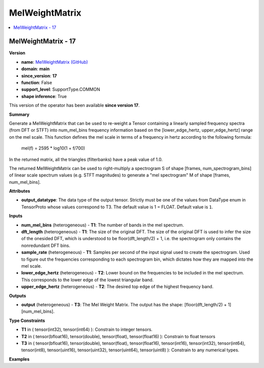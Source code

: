 
.. _l-onnx-doc-MelWeightMatrix:

===============
MelWeightMatrix
===============

.. contents::
    :local:


.. _l-onnx-op-melweightmatrix-17:

MelWeightMatrix - 17
====================

**Version**

* **name**: `MelWeightMatrix (GitHub) <https://github.com/onnx/onnx/blob/main/docs/Operators.md#MelWeightMatrix>`_
* **domain**: **main**
* **since_version**: **17**
* **function**: False
* **support_level**: SupportType.COMMON
* **shape inference**: True

This version of the operator has been available
**since version 17**.

**Summary**

Generate a MelWeightMatrix that can be used to re-weight a Tensor containing a linearly sampled frequency spectra (from DFT or STFT) into num_mel_bins frequency information based on the [lower_edge_hertz, upper_edge_hertz] range on the mel scale.
This function defines the mel scale in terms of a frequency in hertz according to the following formula:

    mel(f) = 2595 * log10(1 + f/700)

In the returned matrix, all the triangles (filterbanks) have a peak value of 1.0.

The returned MelWeightMatrix can be used to right-multiply a spectrogram S of shape [frames, num_spectrogram_bins] of linear scale spectrum values (e.g. STFT magnitudes) to generate a "mel spectrogram" M of shape [frames, num_mel_bins].

**Attributes**

* **output_datatype**:
  The data type of the output tensor. Strictly must be one of the
  values from DataType enum in TensorProto whose values correspond to
  T3. The default value is 1 = FLOAT. Default value is ``1``.

**Inputs**

* **num_mel_bins** (heterogeneous) - **T1**:
  The number of bands in the mel spectrum.
* **dft_length** (heterogeneous) - **T1**:
  The size of the original DFT. The size of the original DFT is used
  to infer the size of the onesided DFT, which is understood to be
  floor(dft_length/2) + 1, i.e. the spectrogram only contains the
  nonredundant DFT bins.
* **sample_rate** (heterogeneous) - **T1**:
  Samples per second of the input signal used to create the
  spectrogram. Used to figure out the frequencies corresponding to
  each spectrogram bin, which dictates how they are mapped into the
  mel scale.
* **lower_edge_hertz** (heterogeneous) - **T2**:
  Lower bound on the frequencies to be included in the mel spectrum.
  This corresponds to the lower edge of the lowest triangular band.
* **upper_edge_hertz** (heterogeneous) - **T2**:
  The desired top edge of the highest frequency band.

**Outputs**

* **output** (heterogeneous) - **T3**:
  The Mel Weight Matrix. The output has the shape:
  [floor(dft_length/2) + 1][num_mel_bins].

**Type Constraints**

* **T1** in (
  tensor(int32),
  tensor(int64)
  ):
  Constrain to integer tensors.
* **T2** in (
  tensor(bfloat16),
  tensor(double),
  tensor(float),
  tensor(float16)
  ):
  Constrain to float tensors
* **T3** in (
  tensor(bfloat16),
  tensor(double),
  tensor(float),
  tensor(float16),
  tensor(int16),
  tensor(int32),
  tensor(int64),
  tensor(int8),
  tensor(uint16),
  tensor(uint32),
  tensor(uint64),
  tensor(uint8)
  ):
  Constrain to any numerical types.

**Examples**
